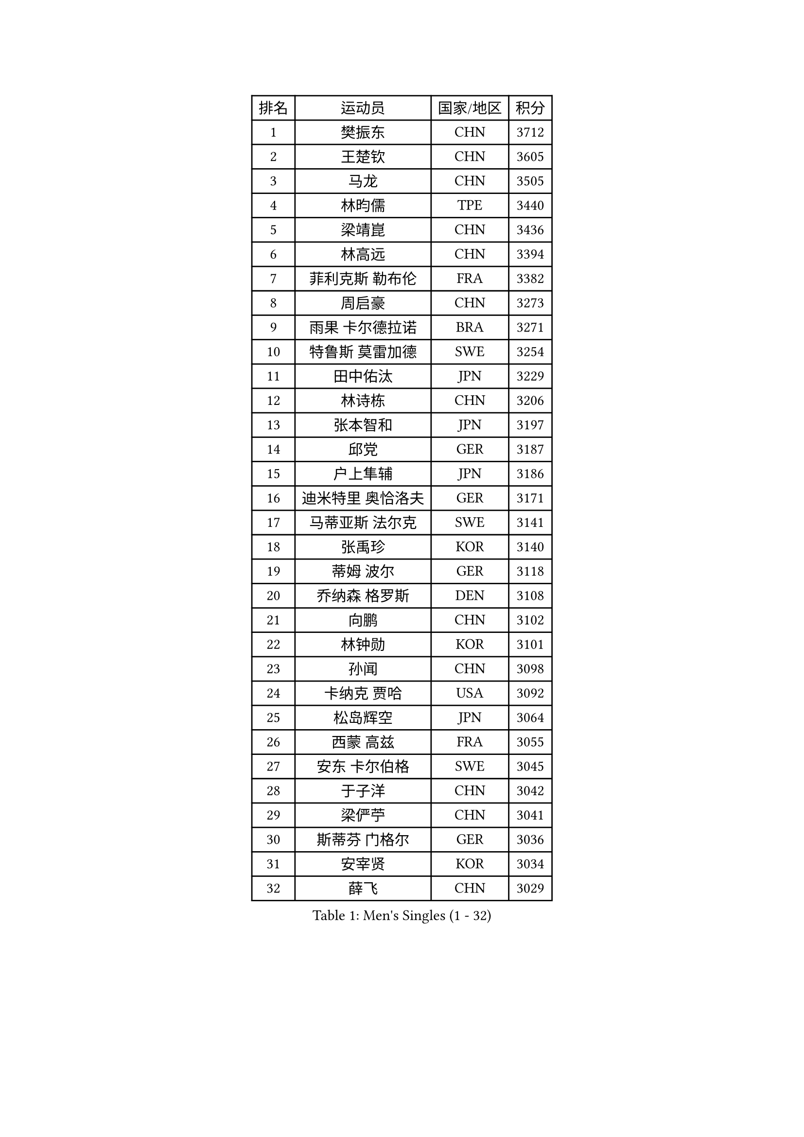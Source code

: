 
#set text(font: ("Courier New", "NSimSun"))
#figure(
  caption: "Men's Singles (1 - 32)",
    table(
      columns: 4,
      [排名], [运动员], [国家/地区], [积分],
      [1], [樊振东], [CHN], [3712],
      [2], [王楚钦], [CHN], [3605],
      [3], [马龙], [CHN], [3505],
      [4], [林昀儒], [TPE], [3440],
      [5], [梁靖崑], [CHN], [3436],
      [6], [林高远], [CHN], [3394],
      [7], [菲利克斯 勒布伦], [FRA], [3382],
      [8], [周启豪], [CHN], [3273],
      [9], [雨果 卡尔德拉诺], [BRA], [3271],
      [10], [特鲁斯 莫雷加德], [SWE], [3254],
      [11], [田中佑汰], [JPN], [3229],
      [12], [林诗栋], [CHN], [3206],
      [13], [张本智和], [JPN], [3197],
      [14], [邱党], [GER], [3187],
      [15], [户上隼辅], [JPN], [3186],
      [16], [迪米特里 奥恰洛夫], [GER], [3171],
      [17], [马蒂亚斯 法尔克], [SWE], [3141],
      [18], [张禹珍], [KOR], [3140],
      [19], [蒂姆 波尔], [GER], [3118],
      [20], [乔纳森 格罗斯], [DEN], [3108],
      [21], [向鹏], [CHN], [3102],
      [22], [林钟勋], [KOR], [3101],
      [23], [孙闻], [CHN], [3098],
      [24], [卡纳克 贾哈], [USA], [3092],
      [25], [松岛辉空], [JPN], [3064],
      [26], [西蒙 高兹], [FRA], [3055],
      [27], [安东 卡尔伯格], [SWE], [3045],
      [28], [于子洋], [CHN], [3042],
      [29], [梁俨苧], [CHN], [3041],
      [30], [斯蒂芬 门格尔], [GER], [3036],
      [31], [安宰贤], [KOR], [3034],
      [32], [薛飞], [CHN], [3029],
    )
  )#pagebreak()

#set text(font: ("Courier New", "NSimSun"))
#figure(
  caption: "Men's Singles (33 - 64)",
    table(
      columns: 4,
      [排名], [运动员], [国家/地区], [积分],
      [33], [黄镇廷], [HKG], [3027],
      [34], [帕特里克 弗朗西斯卡], [GER], [3024],
      [35], [周恺], [CHN], [3024],
      [36], [利亚姆 皮切福德], [ENG], [3022],
      [37], [马克斯 弗雷塔斯], [POR], [3016],
      [38], [吉村真晴], [JPN], [3014],
      [39], [基里尔 格拉西缅科], [KAZ], [3012],
      [40], [徐瑛彬], [CHN], [3011],
      [41], [吴晙诚], [KOR], [3008],
      [42], [达科 约奇克], [SLO], [3006],
      [43], [赵大成], [KOR], [3004],
      [44], [赵子豪], [CHN], [3004],
      [45], [奥马尔 阿萨尔], [EGY], [3000],
      [46], [庄智渊], [TPE], [2996],
      [47], [刘丁硕], [CHN], [2991],
      [48], [夸德里 阿鲁纳], [NGR], [2975],
      [49], [卢文 菲鲁斯], [GER], [2968],
      [50], [蒂亚戈 阿波罗尼亚], [POR], [2965],
      [51], [WANG Eugene], [CAN], [2959],
      [52], [宇田幸矢], [JPN], [2959],
      [53], [贝内迪克特 杜达], [GER], [2948],
      [54], [赵胜敏], [KOR], [2944],
      [55], [雅克布 迪亚斯], [POL], [2944],
      [56], [FENG Yi-Hsin], [TPE], [2941],
      [57], [帕纳吉奥迪斯 吉奥尼斯], [GRE], [2939],
      [58], [李尚洙], [KOR], [2934],
      [59], [徐海东], [CHN], [2932],
      [60], [高承睿], [TPE], [2928],
      [61], [克里斯坦 卡尔松], [SWE], [2928],
      [62], [GERALDO Joao], [POR], [2927],
      [63], [吉村和弘], [JPN], [2925],
      [64], [艾利克斯 勒布伦], [FRA], [2923],
    )
  )#pagebreak()

#set text(font: ("Courier New", "NSimSun"))
#figure(
  caption: "Men's Singles (65 - 96)",
    table(
      columns: 4,
      [排名], [运动员], [国家/地区], [积分],
      [65], [ROLLAND Jules], [FRA], [2922],
      [66], [木造勇人], [JPN], [2919],
      [67], [ROBLES Alvaro], [ESP], [2914],
      [68], [诺沙迪 阿拉米扬], [IRI], [2913],
      [69], [NOROOZI Afshin], [IRI], [2910],
      [70], [PUCAR Tomislav], [CRO], [2904],
      [71], [袁励岑], [CHN], [2899],
      [72], [安德烈 加奇尼], [CRO], [2899],
      [73], [PARK Ganghyeon], [KOR], [2898],
      [74], [神巧也], [JPN], [2891],
      [75], [安德斯 林德], [DEN], [2886],
      [76], [及川瑞基], [JPN], [2885],
      [77], [IONESCU Eduard], [ROU], [2880],
      [78], [HABESOHN Daniel], [AUT], [2879],
      [79], [ALLEGRO Martin], [BEL], [2877],
      [80], [篠塚大登], [JPN], [2874],
      [81], [CHEN Yuanyu], [CHN], [2867],
      [82], [LAKATOS Tamas], [HUN], [2857],
      [83], [BADOWSKI Marek], [POL], [2853],
      [84], [WALTHER Ricardo], [GER], [2853],
      [85], [牛冠凯], [CHN], [2851],
      [86], [ORT Kilian], [GER], [2850],
      [87], [IONESCU Ovidiu], [ROU], [2850],
      [88], [曹巍], [CHN], [2847],
      [89], [BARDET Lilian], [FRA], [2847],
      [90], [汪洋], [SVK], [2847],
      [91], [CASSIN Alexandre], [FRA], [2842],
      [92], [EL-BEIALI Mohamed], [EGY], [2842],
      [93], [PERSSON Jon], [SWE], [2837],
      [94], [JANCARIK Lubomir], [CZE], [2836],
      [95], [AN Ji Song], [PRK], [2829],
      [96], [吉山僚一], [JPN], [2828],
    )
  )#pagebreak()

#set text(font: ("Courier New", "NSimSun"))
#figure(
  caption: "Men's Singles (97 - 128)",
    table(
      columns: 4,
      [排名], [运动员], [国家/地区], [积分],
      [97], [PEREIRA Andy], [CUB], [2823],
      [98], [曾蓓勋], [CHN], [2820],
      [99], [SIPOS Rares], [ROU], [2817],
      [100], [LAM Siu Hang], [HKG], [2815],
      [101], [CARVALHO Diogo], [POR], [2815],
      [102], [URSU Vladislav], [MDA], [2809],
      [103], [#text(gray, "LIU Yebo")], [CHN], [2805],
      [104], [廖振珽], [TPE], [2803],
      [105], [WU Jiaji], [DOM], [2799],
      [106], [BRODD Viktor], [SWE], [2796],
      [107], [艾曼纽 莱贝松], [FRA], [2796],
      [108], [OUAICHE Stephane], [ALG], [2792],
      [109], [PARK Chan-Hyeok], [KOR], [2792],
      [110], [LEVENKO Andreas], [AUT], [2791],
      [111], [罗伯特 加尔多斯], [AUT], [2790],
      [112], [THAKKAR Manav Vikash], [IND], [2787],
      [113], [HACHARD Antoine], [FRA], [2787],
      [114], [特里斯坦 弗洛雷], [FRA], [2780],
      [115], [CIFUENTES Horacio], [ARG], [2779],
      [116], [HUANG Youzheng], [CHN], [2779],
      [117], [SZUDI Adam], [HUN], [2778],
      [118], [KUBIK Maciej], [POL], [2777],
      [119], [HUANG Yan-Cheng], [TPE], [2776],
      [120], [WOO Hyeonggyu], [KOR], [2775],
      [121], [王晨策], [CHN], [2774],
      [122], [SONE Kakeru], [JPN], [2773],
      [123], [DORR Esteban], [FRA], [2771],
      [124], [MA Jinbao], [USA], [2768],
      [125], [STUMPER Kay], [GER], [2768],
      [126], [AIDA Satoshi], [JPN], [2768],
      [127], [MENG Fanbo], [GER], [2767],
      [128], [AFANADOR Brian], [PUR], [2766],
    )
  )